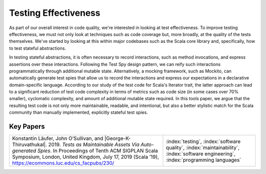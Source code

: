 Testing Effectiveness
=======================

As part of our overall interest in code quality, we're interested in looking at test effectiveness. To improve testing effectiveness, we must not only look at techniques such as code coverage but, more broadly, at the quality of the tests themselves.  We've started by looking at this within major codebases such as the Scala core library and, specifically, how to test stateful abstractions.

In testing stateful abstractions, it is often necessary to record interactions, such as method invocations, and express assertions over these interactions. Following the Test Spy design pattern, we can reify such interactions programmatically through additional mutable state. Alternatively, a mocking framework, such as Mockito, can automatically generate test spies that allow us to record the interactions and express our expectations in a declarative domain-specific language.  According to our study of the test code for Scala's Iterator trait, the latter approach can lead to a significant reduction of test code complexity in terms of metrics such as code size (in some cases over 70% smaller), cyclomatic complexity, and amount of additional mutable state required. In this tools paper, we argue that the resulting test code is not only more maintainable, readable, and intentional, but also a better stylistic match for the Scala community than manually implemented, explicitly stateful test spies.

Key Papers
------------

.. list-table::
   :widths: 25 15

   * - Konstantin Läufer, John O’Sullivan, and |George-K-Thiruvathukal|. 2019. *Tests as Maintainable Assets Via Auto-generated Spies*. In Proceedings of Tenth ACM SIGPLAN Scala Symposium, London, United Kingdom, July 17, 2019 (Scala ’19), https://ecommons.luc.edu/cs_facpubs/230/
     - :index:`testing`, :index:`software quality`, :index:`maintainability`, :index:`software engineering`, :index:`programming languages`
